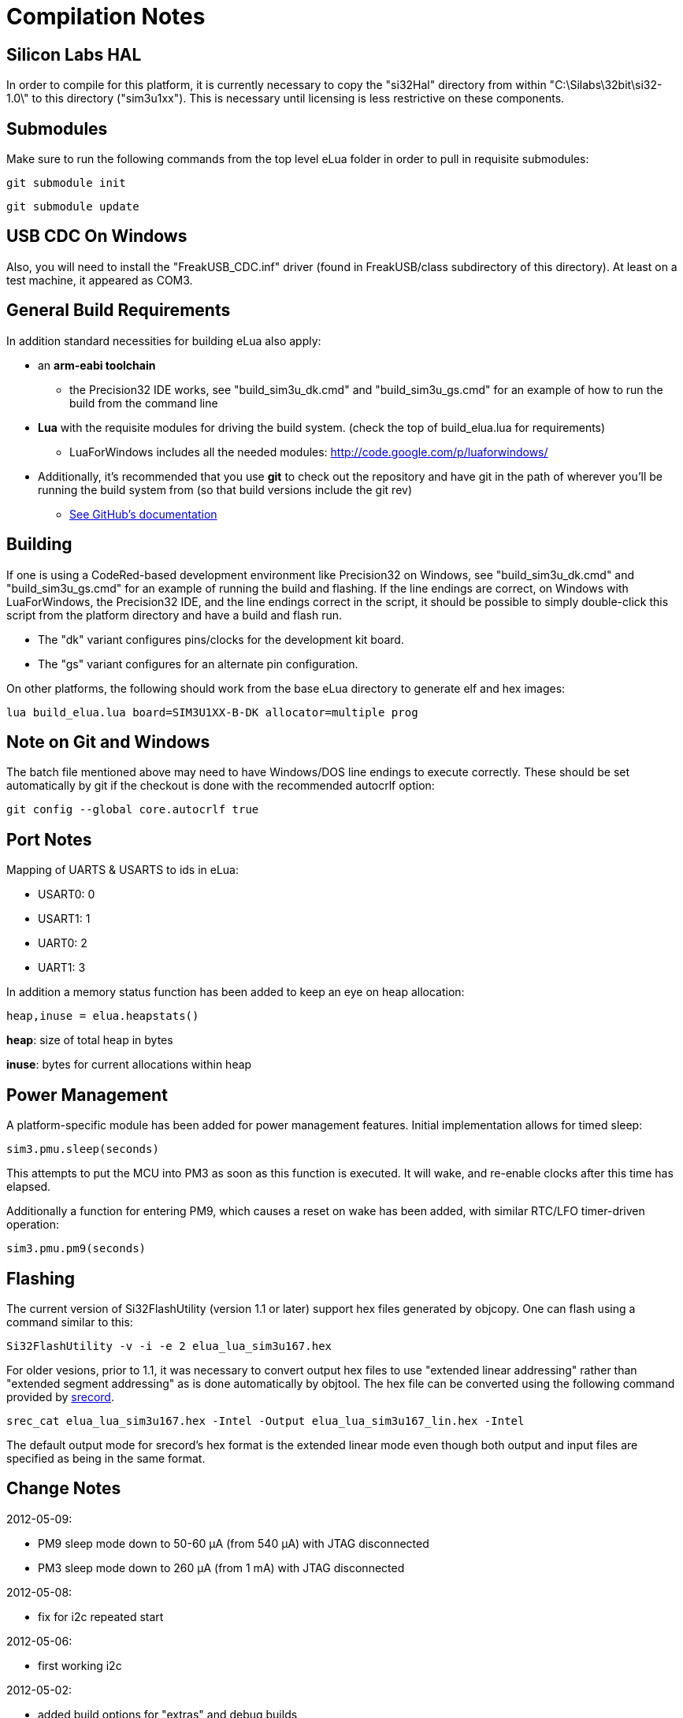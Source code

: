 Compilation Notes
=================

Silicon Labs HAL
----------------

In order to compile for this platform, it is currently necessary to copy the
"si32Hal" directory from within "C:\Silabs\32bit\si32-1.0\" to this directory
("sim3u1xx"). This is necessary until licensing is less restrictive on these
components.

Submodules
----------

Make sure to run the following commands from the top level eLua folder in
order to pull in requisite submodules:

----
git submodule init
----

----
git submodule update
----

USB CDC On Windows
------------------

Also, you will need to install the "FreakUSB_CDC.inf" driver (found in
FreakUSB/class subdirectory of this directory).  At least on a test machine,
it appeared as COM3.


General Build Requirements
--------------------------

In addition standard necessities for building eLua also apply:

* an *arm-eabi toolchain*

** the Precision32 IDE works, see "build_sim3u_dk.cmd" and
   "build_sim3u_gs.cmd" for an example of how to run the build from
   the command line

* *Lua* with the requisite modules for driving the build system. (check the top
  of build_elua.lua for requirements)

** LuaForWindows includes all the needed modules:
http://code.google.com/p/luaforwindows/

* Additionally, it's recommended that you use *git* to check out the repository
  and have git in the path of wherever you'll be running the build system
  from (so that build versions include the git rev)
** link:http://help.github.com/set-up-git-redirect[See GitHub's documentation]

Building
--------

If one is using a CodeRed-based development environment like
Precision32 on Windows, see "build_sim3u_dk.cmd" and
"build_sim3u_gs.cmd" for an example of running the build and
flashing. If the line endings are correct, on Windows with
LuaForWindows, the Precision32 IDE, and the line endings correct in
the script, it should be possible to simply double-click this script
from the platform directory and have a build and flash run.

* The "dk" variant configures pins/clocks for the development kit board.

* The "gs" variant configures for an alternate pin configuration.

On other platforms, the following should work from the base eLua
directory to generate elf and hex images:

----
lua build_elua.lua board=SIM3U1XX-B-DK allocator=multiple prog
----

Note on Git and Windows
-----------------------

The batch file mentioned above may need to have Windows/DOS line
endings to execute correctly.  These should be set automatically by
git if the checkout is done with the recommended autocrlf option:

----
git config --global core.autocrlf true
----



Port Notes
----------

Mapping of UARTS & USARTS to ids in eLua:

* USART0: 0
* USART1: 1
* UART0: 2
* UART1: 3

In addition a memory status function has been added to keep an eye on
heap allocation:

----
heap,inuse = elua.heapstats()
----

*heap*: size of total heap in bytes

*inuse*: bytes for current allocations within heap


Power Management
----------------

A platform-specific module has been added for power management
features.  Initial implementation allows for timed sleep:

----
sim3.pmu.sleep(seconds)
----

This attempts to put the MCU into PM3 as soon as this function is
executed.  It will wake, and re-enable clocks after this time has
elapsed. 

Additionally a function for entering PM9, which causes a reset on wake
has been added, with similar RTC/LFO timer-driven operation:

----
sim3.pmu.pm9(seconds)
----

Flashing
--------

The current version of Si32FlashUtility (version 1.1 or later) support
hex files generated by objcopy. One can flash using a command similar
to this:

----
Si32FlashUtility -v -i -e 2 elua_lua_sim3u167.hex
----


For older vesions, prior to 1.1, it was necessary to convert output
hex files to use "extended linear addressing" rather than "extended
segment addressing" as is done automatically by objtool.  The hex file
can be converted using the following command provided by
link:http://srecord.sourceforge.net/[srecord].

----
srec_cat elua_lua_sim3u167.hex -Intel -Output elua_lua_sim3u167_lin.hex -Intel
----

The default output mode for srecord's hex format is the extended
linear mode even though both output and input files are specified as
being in the same format.

Change Notes
------------

2012-05-09:

* PM9 sleep mode down to 50-60 &#956;A (from 540 &#956;A) with JTAG disconnected
* PM3 sleep mode down to 260 &#956;A (from 1 mA) with JTAG disconnected

2012-05-08:

* fix for i2c repeated start

2012-05-06:

* first working i2c

2012-05-02:

* added build options for "extras" and debug builds

2012-05-01:

* fix for system timer to prevent reading timer remainder from a
  different cycle than system timer counter

2012-04-26:

* a simple example for how to create a module for reading from a UART
  and triggering a function call when particular characters are added
  to the buffer
** look at gps.c for the example code, it prints to the main console
   when a line ending is encountered
** initialization function can be called as follows, where the
   parameters are the same as uart.setup

----
=sim3.gps.init(2, 4800, 8, uart.PAR_NONE, uart.STOP_1)
----

2012-04-22:

* Initial support for PBHD4 pins with the following defaults:
** bias enabled
** low power mode (VDDHD &lt; 3.6V)
** slew rate set to fastest
** low drive strength
** drivers enabled


2012-04-19:

* Initial support for PM9 followed by reset (currently only wakes due
  to RTC alarm). 0.54 mA current consumption in this mode so far.

* PM3 current consumption has gone up slightly (0.1 mA), should be
  investigated

2012-04-18:

* Initial support for U(S)ART interrupts, appears functional for
  console.

* integrated changes from mainline eLua that reduce memory usage of
  lua objects by up to 25% and reduce image size slightly

2012-04-16:

* switch AHB clock to RTC, now down to 0.82 mA in PM3 w/ no JTAG

2012-04-13:

* add initial power management function

2012-04-05:

* add note on converting hex files

2012-04-04:

* Replaced linker script to get rid of separation between retention RAM & rest of memory

* Added elua.heapstats() function which returns current heap size & how much is in use
